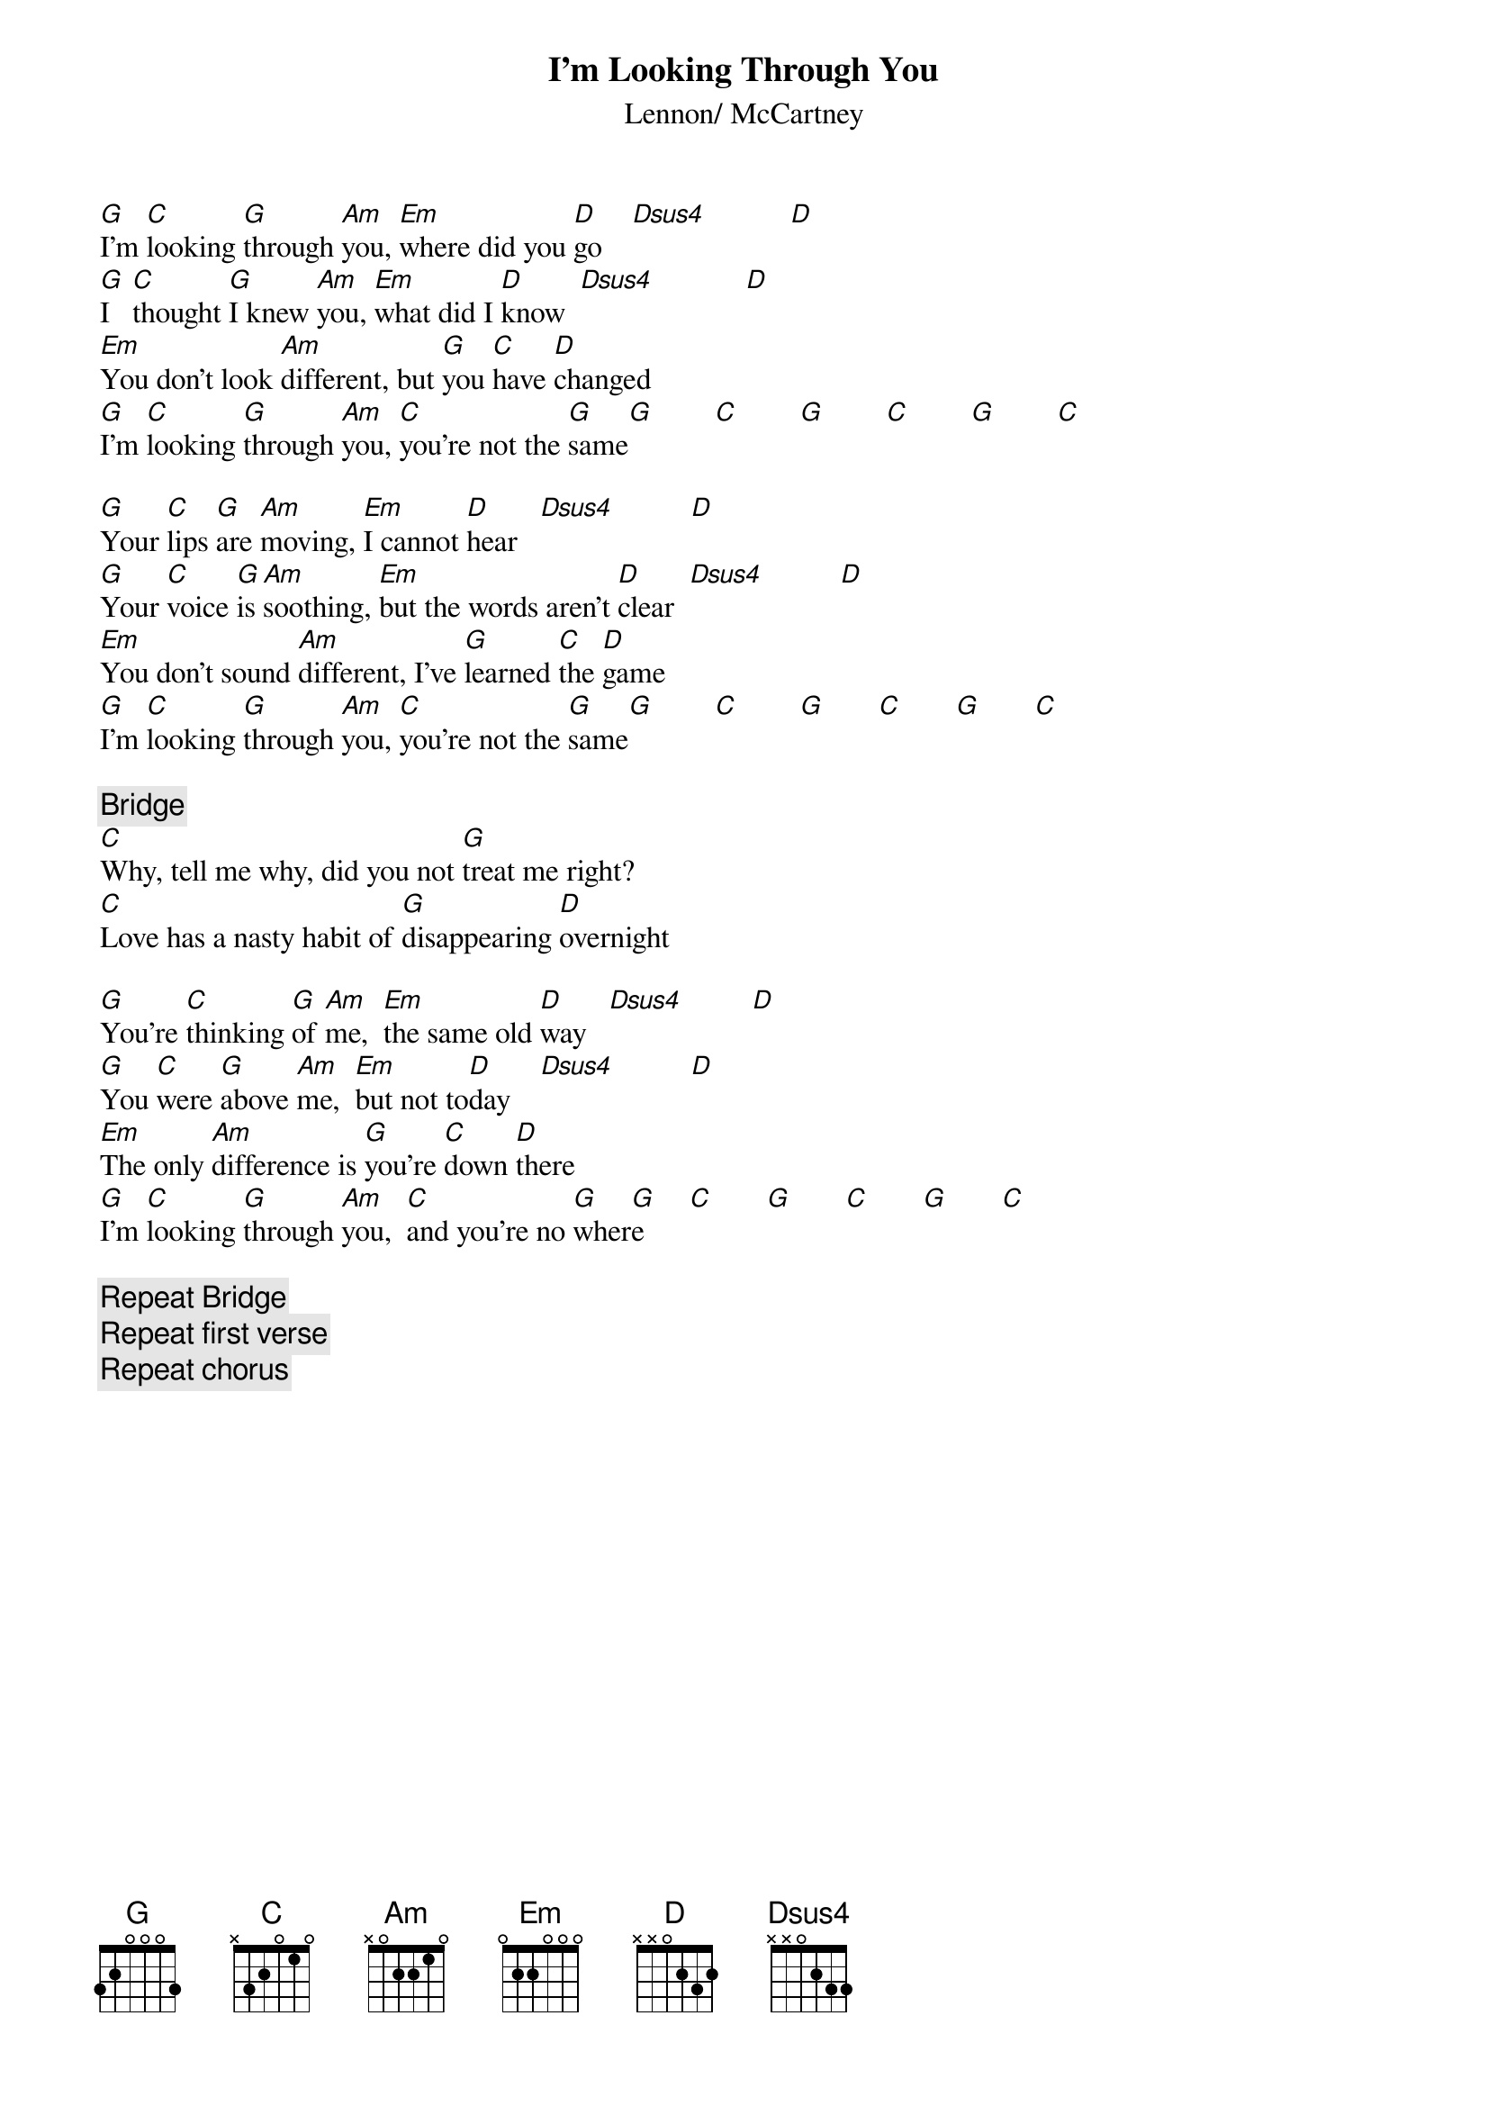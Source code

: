{key: G}
{title:I'm Looking Through You}
{st:Lennon/ McCartney}

[G]I'm [C]looking [G]through [Am]you, [Em]where did you [D]go    [Dsus4]           [D] 
[G]I   [C]thought [G]I knew [Am]you, [Em]what did I [D]know  [Dsus4]            [D] 
[Em]You don't look [Am]different, but [G]you [C]have [D]changed
[G]I'm [C]looking [G]through [Am]you, [C]you're not the [G]same[G]        [C]        [G]        [C]        [G]        [C] 

[G]Your [C]lips [G]are [Am]moving, [Em]I cannot [D]hear   [Dsus4]          [D] 
[G]Your [C]voice [G]is [Am]soothing, [Em]but the words aren't [D]clear  [Dsus4]          [D] 
[Em]You don't sound [Am]different, I've [G]learned [C]the [D]game
[G]I'm [C]looking [G]through [Am]you, [C]you're not the [G]same[G]        [C]        [G]       [C]       [G]       [C] 

{c:Bridge}
[C]Why, tell me why, did you not [G]treat me right? 
[C]Love has a nasty habit of [G]disappearing [D]overnight

[G]You're [C]thinking [G]of [Am]me,  [Em]the same old [D]way   [Dsus4]         [D] 
[G]You [C]were [G]above [Am]me,  [Em]but not to[D]day    [Dsus4]          [D] 
[Em]The only [Am]difference is [G]you're [C]down [D]there
[G]I'm [C]looking [G]through [Am]you,  [C]and you're no [G]wher[G]e      [C]       [G]       [C]       [G]       [C] 

{c:Repeat Bridge}
{c:Repeat first verse}
{c:Repeat chorus}
